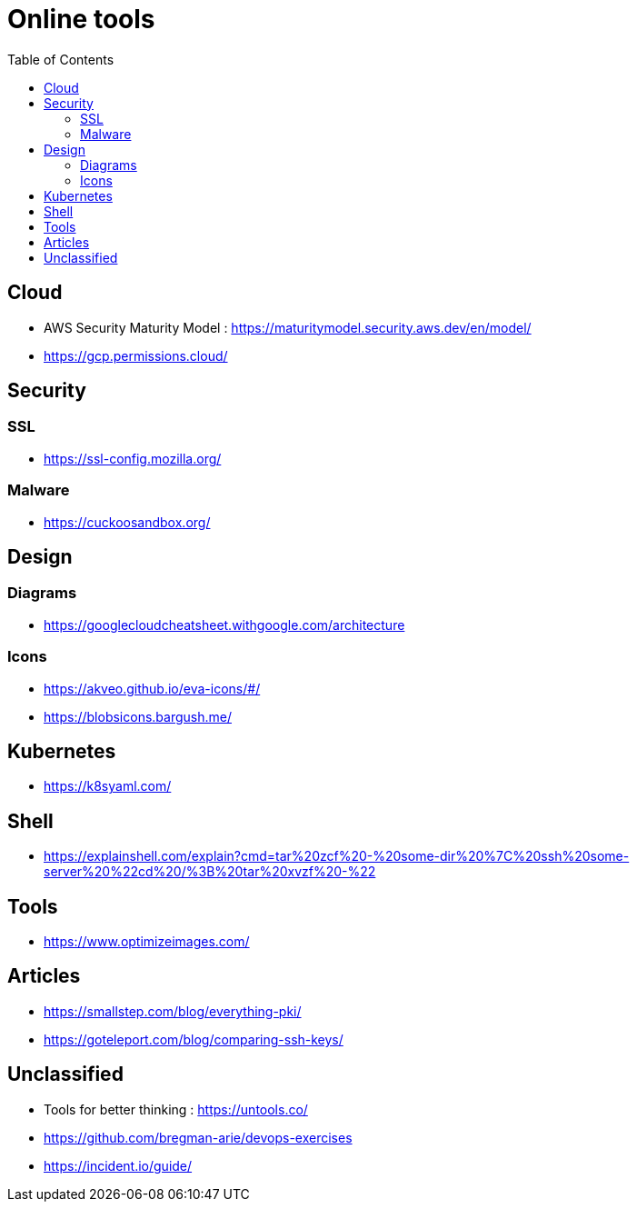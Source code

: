 = Online tools
:toc: left
:sectanchors:



== Cloud 

* AWS Security Maturity Model : https://maturitymodel.security.aws.dev/en/model/

* https://gcp.permissions.cloud/


== Security


=== SSL

* https://ssl-config.mozilla.org/


=== Malware

* https://cuckoosandbox.org/


== Design 

=== Diagrams

* https://googlecloudcheatsheet.withgoogle.com/architecture


=== Icons

* https://akveo.github.io/eva-icons/#/
* https://blobsicons.bargush.me/

== Kubernetes 

* https://k8syaml.com/


== Shell

* https://explainshell.com/explain?cmd=tar%20zcf%20-%20some-dir%20%7C%20ssh%20some-server%20%22cd%20/%3B%20tar%20xvzf%20-%22


== Tools

* https://www.optimizeimages.com/


== Articles 

* https://smallstep.com/blog/everything-pki/
* https://goteleport.com/blog/comparing-ssh-keys/





== Unclassified

* Tools for better thinking : https://untools.co/

* https://github.com/bregman-arie/devops-exercises


* https://incident.io/guide/
